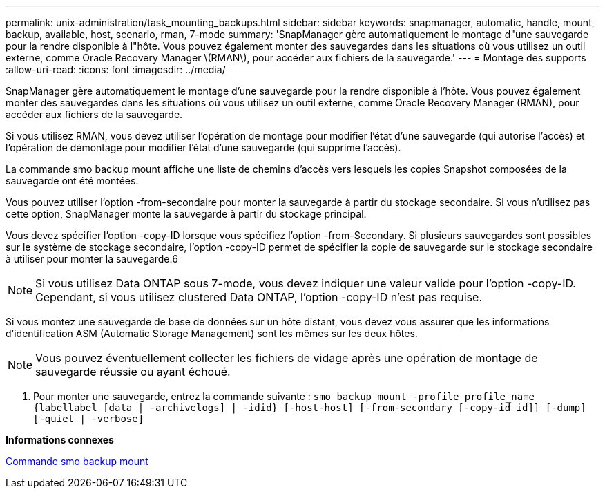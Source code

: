 ---
permalink: unix-administration/task_mounting_backups.html 
sidebar: sidebar 
keywords: snapmanager, automatic, handle, mount, backup, available, host, scenario, rman, 7-mode 
summary: 'SnapManager gère automatiquement le montage d"une sauvegarde pour la rendre disponible à l"hôte. Vous pouvez également monter des sauvegardes dans les situations où vous utilisez un outil externe, comme Oracle Recovery Manager \(RMAN\), pour accéder aux fichiers de la sauvegarde.' 
---
= Montage des supports
:allow-uri-read: 
:icons: font
:imagesdir: ../media/


[role="lead"]
SnapManager gère automatiquement le montage d'une sauvegarde pour la rendre disponible à l'hôte. Vous pouvez également monter des sauvegardes dans les situations où vous utilisez un outil externe, comme Oracle Recovery Manager (RMAN), pour accéder aux fichiers de la sauvegarde.

Si vous utilisez RMAN, vous devez utiliser l'opération de montage pour modifier l'état d'une sauvegarde (qui autorise l'accès) et l'opération de démontage pour modifier l'état d'une sauvegarde (qui supprime l'accès).

La commande smo backup mount affiche une liste de chemins d'accès vers lesquels les copies Snapshot composées de la sauvegarde ont été montées.

Vous pouvez utiliser l'option -from-secondaire pour monter la sauvegarde à partir du stockage secondaire. Si vous n'utilisez pas cette option, SnapManager monte la sauvegarde à partir du stockage principal.

Vous devez spécifier l'option -copy-ID lorsque vous spécifiez l'option -from-Secondary. Si plusieurs sauvegardes sont possibles sur le système de stockage secondaire, l'option -copy-ID permet de spécifier la copie de sauvegarde sur le stockage secondaire à utiliser pour monter la sauvegarde.6


NOTE: Si vous utilisez Data ONTAP sous 7-mode, vous devez indiquer une valeur valide pour l'option -copy-ID. Cependant, si vous utilisez clustered Data ONTAP, l'option -copy-ID n'est pas requise.

Si vous montez une sauvegarde de base de données sur un hôte distant, vous devez vous assurer que les informations d'identification ASM (Automatic Storage Management) sont les mêmes sur les deux hôtes.


NOTE: Vous pouvez éventuellement collecter les fichiers de vidage après une opération de montage de sauvegarde réussie ou ayant échoué.

. Pour monter une sauvegarde, entrez la commande suivante :
`smo backup mount -profile profile_name {labellabel [data | -archivelogs] | -idid} [-host-host] [-from-secondary [-copy-id id]] [-dump] [-quiet | -verbose]`


*Informations connexes*

xref:reference_the_smosmsapbackup_mount_command.adoc[Commande smo backup mount]
